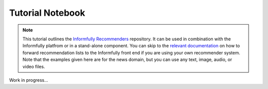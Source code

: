 Tutorial Notebook
=================

.. note::

  This tutorial outlines the `Informfully Recommenders <https://github.com/Informfully/Recommenders>`_ repository. 
  It can be used in combination with the Informfully platfrom or in a stand-alone component.
  You can skip to the `relevant documentation <https://informfully.readthedocs.io/en/latest/recommendations.html>`_ on how to forward recommendation lists to the Informfully front end if you are using your own recommender system.
  Note that the examples given here are for the news domain, but you can use any text, image, audio, or video files.

Work in progress...
